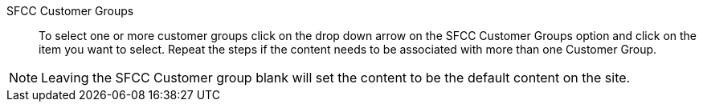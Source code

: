 SFCC Customer Groups::
To select one or more customer groups click on the drop down arrow on the SFCC Customer Groups option and click on the item you want to select. Repeat the steps if the content needs to be associated with more than one Customer Group.

[NOTE]
====
Leaving the SFCC Customer group blank will set the content to be the default content on the site.
====